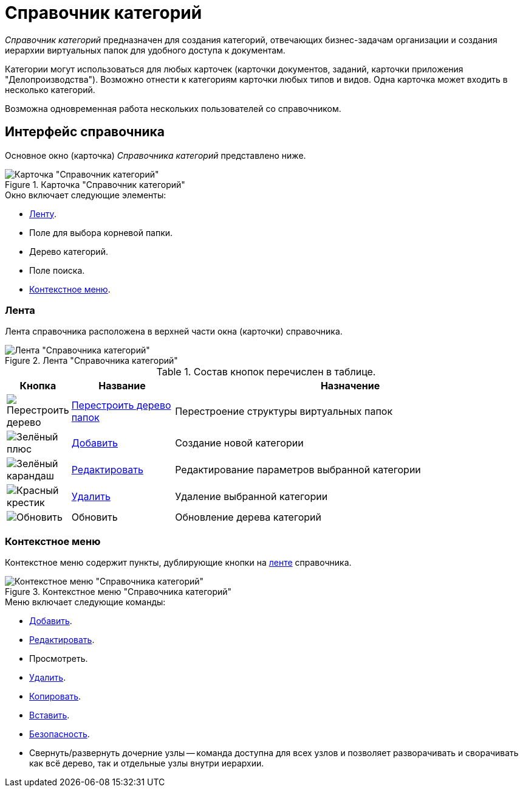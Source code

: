 = Справочник категорий

_Справочник категорий_ предназначен для создания категорий, отвечающих бизнес-задачам организации и создания иерархии виртуальных папок для удобного доступа к документам.

Категории могут использоваться для любых карточек (карточки документов, заданий, карточки приложения "Делопроизводства"). Возможно отнести к категориям карточки любых типов и видов. Одна карточка может входить в несколько категорий.

Возможна одновременная работа нескольких пользователей со справочником.

[#interface]
== Интерфейс справочника

Основное окно (карточка) _Справочника категорий_ представлено ниже.

.Карточка "Справочник категорий"
image::ROOT:categories-directory.png[Карточка "Справочник категорий"]

.Окно включает следующие элементы:
* <<ribbon,Ленту>>.
* Поле для выбора корневой папки.
* Дерево категорий.
* Поле поиска.
* <<context,Контекстное меню>>.

[#ribbon]
=== Лента

Лента справочника расположена в верхней части окна (карточки) справочника.

.Лента "Справочника категорий"
image::ROOT:categories-ribbon.png[Лента "Справочника категорий"]

.Состав кнопок перечислен в таблице.
[cols="10%,20%,70",options="header"]
|===
|Кнопка |Название |Назначение

|image:ROOT:buttons/restruct-folders.png[Перестроить дерево]
|xref:categories:rebuild-folder-tree.adoc[Перестроить дерево папок]
|Перестроение структуры виртуальных папок

|image:ROOT:buttons/plus-green.png[Зелёный плюс]
|xref:categories:category-new.adoc[Добавить]
|Создание новой категории

|image:ROOT:buttons/pencil-green.png[Зелёный карандаш]
|xref:categories:category-edit.adoc[Редактировать]
|Редактирование параметров выбранной категории

|image:ROOT:buttons/x-red.png[Красный крестик]
|xref:categories:category-delete.adoc[Удалить]
|Удаление выбранной категории

|image:ROOT:buttons/refresh.png[Обновить]
|Обновить
|Обновление дерева категорий
|===

[#context]
=== Контекстное меню

Контекстное меню содержит пункты, дублирующие кнопки на xref:categories:directory.adoc#ribbon[ленте] справочника.

.Контекстное меню "Справочника категорий"
image::ROOT:categories-context.png[Контекстное меню "Справочника категорий"]

.Меню включает следующие команды:
* xref:categories:category-new.adoc[Добавить].
* xref:categories:category-edit.adoc[Редактировать].
* Просмотреть.
* xref:categories:category-delete.adoc[Удалить].
* xref:categories:category-move.adoc[Копировать].
* xref:categories:category-move.adoc[Вставить].
* xref:categories:security-settings.adoc[Безопасность].
* Свернуть/развернуть дочерние узлы -- команда доступна для всех узлов и позволяет разворачивать и сворачивать как всё дерево, так и отдельные узлы внутри иерархии.

